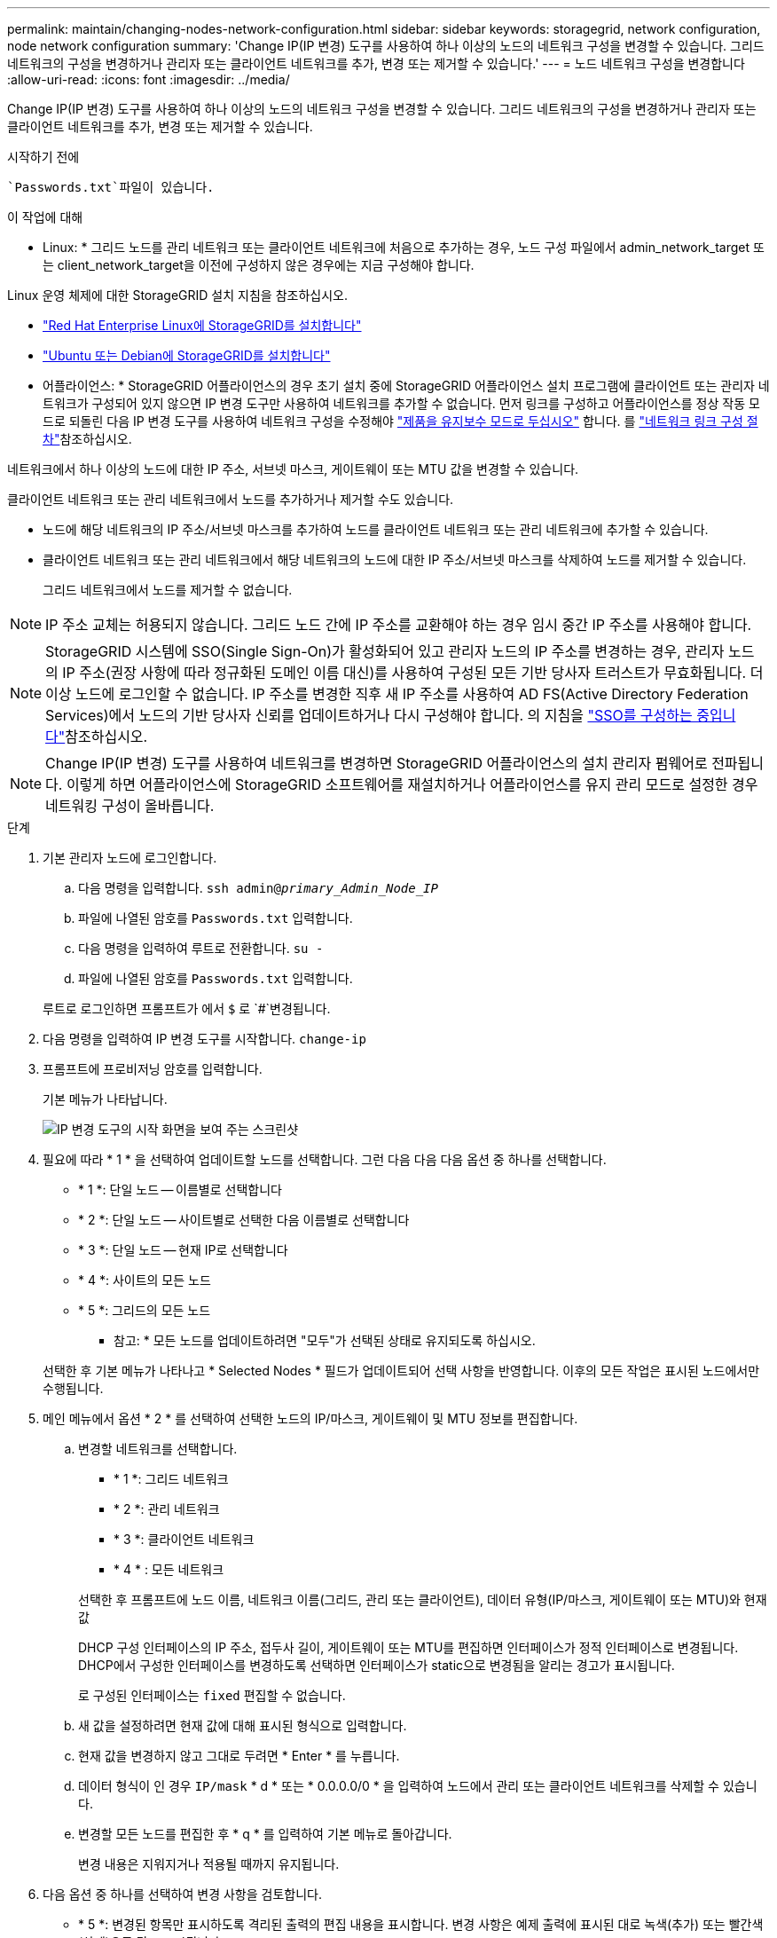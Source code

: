 ---
permalink: maintain/changing-nodes-network-configuration.html 
sidebar: sidebar 
keywords: storagegrid, network configuration, node network configuration 
summary: 'Change IP(IP 변경) 도구를 사용하여 하나 이상의 노드의 네트워크 구성을 변경할 수 있습니다. 그리드 네트워크의 구성을 변경하거나 관리자 또는 클라이언트 네트워크를 추가, 변경 또는 제거할 수 있습니다.' 
---
= 노드 네트워크 구성을 변경합니다
:allow-uri-read: 
:icons: font
:imagesdir: ../media/


[role="lead"]
Change IP(IP 변경) 도구를 사용하여 하나 이상의 노드의 네트워크 구성을 변경할 수 있습니다. 그리드 네트워크의 구성을 변경하거나 관리자 또는 클라이언트 네트워크를 추가, 변경 또는 제거할 수 있습니다.

.시작하기 전에
 `Passwords.txt`파일이 있습니다.

.이 작업에 대해
* Linux: * 그리드 노드를 관리 네트워크 또는 클라이언트 네트워크에 처음으로 추가하는 경우, 노드 구성 파일에서 admin_network_target 또는 client_network_target을 이전에 구성하지 않은 경우에는 지금 구성해야 합니다.

Linux 운영 체제에 대한 StorageGRID 설치 지침을 참조하십시오.

* link:../rhel/index.html["Red Hat Enterprise Linux에 StorageGRID를 설치합니다"]
* link:../ubuntu/index.html["Ubuntu 또는 Debian에 StorageGRID를 설치합니다"]


* 어플라이언스: * StorageGRID 어플라이언스의 경우 초기 설치 중에 StorageGRID 어플라이언스 설치 프로그램에 클라이언트 또는 관리자 네트워크가 구성되어 있지 않으면 IP 변경 도구만 사용하여 네트워크를 추가할 수 없습니다. 먼저 링크를 구성하고 어플라이언스를 정상 작동 모드로 되돌린 다음 IP 변경 도구를 사용하여 네트워크 구성을 수정해야 https://docs.netapp.com/us-en/storagegrid-appliances/commonhardware/placing-appliance-into-maintenance-mode.html["제품을 유지보수 모드로 두십시오"^] 합니다. 를 https://docs.netapp.com/us-en/storagegrid-appliances/installconfig/configuring-network-links.html["네트워크 링크 구성 절차"^]참조하십시오.

네트워크에서 하나 이상의 노드에 대한 IP 주소, 서브넷 마스크, 게이트웨이 또는 MTU 값을 변경할 수 있습니다.

클라이언트 네트워크 또는 관리 네트워크에서 노드를 추가하거나 제거할 수도 있습니다.

* 노드에 해당 네트워크의 IP 주소/서브넷 마스크를 추가하여 노드를 클라이언트 네트워크 또는 관리 네트워크에 추가할 수 있습니다.
* 클라이언트 네트워크 또는 관리 네트워크에서 해당 네트워크의 노드에 대한 IP 주소/서브넷 마스크를 삭제하여 노드를 제거할 수 있습니다.
+
그리드 네트워크에서 노드를 제거할 수 없습니다.




NOTE: IP 주소 교체는 허용되지 않습니다. 그리드 노드 간에 IP 주소를 교환해야 하는 경우 임시 중간 IP 주소를 사용해야 합니다.


NOTE: StorageGRID 시스템에 SSO(Single Sign-On)가 활성화되어 있고 관리자 노드의 IP 주소를 변경하는 경우, 관리자 노드의 IP 주소(권장 사항에 따라 정규화된 도메인 이름 대신)를 사용하여 구성된 모든 기반 당사자 트러스트가 무효화됩니다. 더 이상 노드에 로그인할 수 없습니다. IP 주소를 변경한 직후 새 IP 주소를 사용하여 AD FS(Active Directory Federation Services)에서 노드의 기반 당사자 신뢰를 업데이트하거나 다시 구성해야 합니다. 의 지침을 link:../admin/configuring-sso.html["SSO를 구성하는 중입니다"]참조하십시오.


NOTE: Change IP(IP 변경) 도구를 사용하여 네트워크를 변경하면 StorageGRID 어플라이언스의 설치 관리자 펌웨어로 전파됩니다. 이렇게 하면 어플라이언스에 StorageGRID 소프트웨어를 재설치하거나 어플라이언스를 유지 관리 모드로 설정한 경우 네트워킹 구성이 올바릅니다.

.단계
. 기본 관리자 노드에 로그인합니다.
+
.. 다음 명령을 입력합니다. `ssh admin@_primary_Admin_Node_IP_`
.. 파일에 나열된 암호를 `Passwords.txt` 입력합니다.
.. 다음 명령을 입력하여 루트로 전환합니다. `su -`
.. 파일에 나열된 암호를 `Passwords.txt` 입력합니다.


+
루트로 로그인하면 프롬프트가 에서 `$` 로 `#`변경됩니다.

. 다음 명령을 입력하여 IP 변경 도구를 시작합니다. `change-ip`
. 프롬프트에 프로비저닝 암호를 입력합니다.
+
기본 메뉴가 나타납니다.

+
image::../media/change_ip_tool_main_menu.png[IP 변경 도구의 시작 화면을 보여 주는 스크린샷]

. 필요에 따라 * 1 * 을 선택하여 업데이트할 노드를 선택합니다. 그런 다음 다음 다음 옵션 중 하나를 선택합니다.
+
** * 1 *: 단일 노드 -- 이름별로 선택합니다
** * 2 *: 단일 노드 -- 사이트별로 선택한 다음 이름별로 선택합니다
** * 3 *: 단일 노드 -- 현재 IP로 선택합니다
** * 4 *: 사이트의 모든 노드
** * 5 *: 그리드의 모든 노드
+
* 참고: * 모든 노드를 업데이트하려면 "모두"가 선택된 상태로 유지되도록 하십시오.



+
선택한 후 기본 메뉴가 나타나고 * Selected Nodes * 필드가 업데이트되어 선택 사항을 반영합니다. 이후의 모든 작업은 표시된 노드에서만 수행됩니다.

. 메인 메뉴에서 옵션 * 2 * 를 선택하여 선택한 노드의 IP/마스크, 게이트웨이 및 MTU 정보를 편집합니다.
+
.. 변경할 네트워크를 선택합니다.
+
--
*** * 1 *: 그리드 네트워크
*** * 2 *: 관리 네트워크
*** * 3 *: 클라이언트 네트워크
*** * 4 * : 모든 네트워크


--
+
--
선택한 후 프롬프트에 노드 이름, 네트워크 이름(그리드, 관리 또는 클라이언트), 데이터 유형(IP/마스크, 게이트웨이 또는 MTU)와 현재 값

DHCP 구성 인터페이스의 IP 주소, 접두사 길이, 게이트웨이 또는 MTU를 편집하면 인터페이스가 정적 인터페이스로 변경됩니다. DHCP에서 구성한 인터페이스를 변경하도록 선택하면 인터페이스가 static으로 변경됨을 알리는 경고가 표시됩니다.

로 구성된 인터페이스는 `fixed` 편집할 수 없습니다.

--
.. 새 값을 설정하려면 현재 값에 대해 표시된 형식으로 입력합니다.
.. 현재 값을 변경하지 않고 그대로 두려면 * Enter * 를 누릅니다.
.. 데이터 형식이 인 경우 `IP/mask` * d * 또는 * 0.0.0.0/0 * 을 입력하여 노드에서 관리 또는 클라이언트 네트워크를 삭제할 수 있습니다.
.. 변경할 모든 노드를 편집한 후 * q * 를 입력하여 기본 메뉴로 돌아갑니다.
+
변경 내용은 지워지거나 적용될 때까지 유지됩니다.



. 다음 옵션 중 하나를 선택하여 변경 사항을 검토합니다.
+
** * 5 *: 변경된 항목만 표시하도록 격리된 출력의 편집 내용을 표시합니다. 변경 사항은 예제 출력에 표시된 대로 녹색(추가) 또는 빨간색(삭제)으로 강조 표시됩니다.
+
image::../media/change_ip_tool_edit_ip_mask_sample_output.png[주변 텍스트로 설명된 스크린샷]

** * 6 *: 전체 구성을 표시하는 출력의 편집 내용을 표시합니다. 변경 사항은 녹색(추가) 또는 빨간색(삭제)으로 강조 표시됩니다.
+

NOTE: 특정 명령줄 인터페이스에서는 취소선 서식을 사용하여 추가 및 삭제를 표시할 수 있습니다. 올바른 표시는 필요한 VT100 이스케이프 시퀀스를 지원하는 터미널 클라이언트에 따라 다릅니다.



. 옵션 * 7 * 을 선택하여 모든 변경 사항을 확인합니다.
+
이러한 검증을 통해 그리드, 관리자 및 클라이언트 네트워크에 대한 규칙(예: 중복되는 서브넷 사용 안 함)이 위반되지 않도록 합니다.

+
이 예제에서는 유효성 검사에서 오류가 반환되었습니다.

+
image::../media/change_ip_tool_validate_sample_error_messages.gif[주변 텍스트로 설명된 스크린샷]

+
이 예제에서는 유효성 검사가 통과되었습니다.

+
image::../media/change_ip_tool_validate_sample_passed_messages.gif[주변 텍스트로 설명된 스크린샷]

. 유효성 검사를 통과한 후 다음 옵션 중 하나를 선택합니다.
+
** * 8 *: 적용되지 않은 변경 사항을 저장합니다.
+
이 옵션을 사용하면 적용되지 않은 변경 내용을 유지하면서 IP 변경 도구를 종료하고 나중에 다시 시작할 수 있습니다.

** * 10 *: 새 네트워크 구성을 적용합니다.


. 옵션 * 10 * 을 선택한 경우 다음 옵션 중 하나를 선택합니다.
+
** * 적용 *: 변경 사항을 즉시 적용하고 필요한 경우 각 노드를 자동으로 다시 시작합니다.
+
새 네트워크 구성에 물리적 네트워크 변경이 필요하지 않은 경우 * apply * 를 선택하여 변경 사항을 즉시 적용할 수 있습니다. 필요한 경우 노드가 자동으로 재시작됩니다. 다시 시작해야 하는 노드가 표시됩니다.

** * stage *: 다음에 노드를 수동으로 재시작할 때 변경 사항을 적용합니다.
+
새 네트워크 구성을 작동하기 위해 물리적 또는 가상 네트워킹 구성을 변경해야 하는 경우 * stage * 옵션을 사용하고, 영향을 받는 노드를 종료하고, 필요한 물리적 네트워킹 변경을 수행하고, 영향을 받는 노드를 다시 시작해야 합니다. 이러한 네트워킹 변경을 먼저 수행하지 않고 * 적용 * 을 선택하면 변경 사항이 대개 실패합니다.

+

NOTE: stage * 옵션을 사용하는 경우 중단을 최소화하려면 스테이징 후 가능한 한 빨리 노드를 다시 시작해야 합니다.

** * 취소 *: 현재 네트워크를 변경하지 마십시오.
+
제안된 변경에 따라 노드를 다시 시작해야 한다는 사실을 모르는 경우 변경 사항을 연기하여 사용자에게 미치는 영향을 최소화할 수 있습니다. 취소 * 를 선택하면 기본 메뉴로 돌아가고 변경 내용을 보존하여 나중에 적용할 수 있습니다.

+
APPLY * 또는 * stage * 를 선택하면 새 네트워크 구성 파일이 생성되고, 프로비저닝이 수행되고, 노드가 새 작업 정보로 업데이트됩니다.

+
프로비저닝 중, 업데이트 적용 시 출력에 상태가 표시됩니다.

+
[listing]
----
Generating new grid networking description file...

Running provisioning...

Updating grid network configuration on Name
----


+
변경 사항을 적용하거나 스테이징하면 그리드 구성 변경의 결과로 새 복구 패키지가 생성됩니다.

. 스테이지 * 를 선택한 경우 프로비저닝이 완료된 후 다음 단계를 따르십시오.
+
.. 필요한 물리적 또는 가상 네트워킹을 변경합니다.
+
* 물리적 네트워킹 변경 *: 필요한 경우 노드를 안전하게 종료하면서 필요한 물리적 네트워킹을 변경합니다.

+
*Linux*: 처음 노드를 관리 네트워크 또는 클라이언트 네트워크에 추가하는 경우 에 설명된 대로 인터페이스를 추가했는지 link:linux-adding-interfaces-to-existing-node.html["Linux: 기존 노드에 인터페이스를 추가합니다"]확인합니다.

.. 영향을 받는 노드를 다시 시작합니다.


. 변경이 완료된 후 IP 변경 도구를 종료하려면 * 0 * 을 선택합니다.
. Grid Manager에서 새 복구 패키지를 다운로드합니다.
+
.. 유지보수 * > * 시스템 * > * 복구 패키지 * 를 선택합니다.
.. 프로비저닝 암호를 입력합니다.



